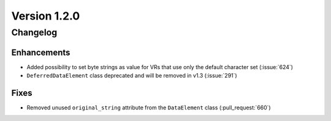 Version 1.2.0
=================================

Changelog
---------


Enhancements
............

* Added possibility to set byte strings as value for VRs that use only the
  default character set (:issue:`624`)

* ``DeferredDataElement`` class deprecated and will be removed in v1.3
  (:issue:`291`)


Fixes
.....

* Removed unused ``original_string`` attribute from the ``DataElement`` class
  (:pull_request:`660`)
